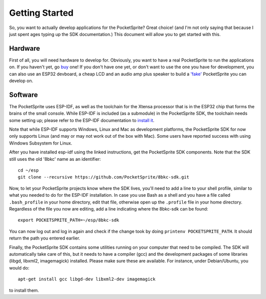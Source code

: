 ***************
Getting Started
***************

So, you want to actually develop applications for the PocketSprite? Great choice! (and I'm not only saying that because
I just spent ages typing up the SDK documentation.) This document will allow you to get started with this.

Hardware
--------

First of all, you will need hardware to develop for. Obviously, you want to have a real PocketSprite to run the 
applications on. If you haven't yet, go `buy <http://pocketsprite.com/>`_ one! If you don't have one yet, or don't
want to use the one you have for development, you can also use an ESP32 devboard, a cheap LCD and an audio amp
plus speaker to build a `'fake' <../hardware/fake>`_ PocketSprite you can develop on.

Software
--------

The PocketSprite uses ESP-IDF, as well as the toolchain for the Xtensa processor that is in the ESP32
chip that forms the brains of the small console. While ESP-IDF is included (as a submodule) in the 
PocketSprite SDK, the toolchain needs some setting up; please refer to the ESP-IDF documentation to
`install it <https://esp-idf.readthedocs.io/en/latest/get-started/index.html>`_.

Note that while ESP-IDF supports Windows, Linux and Mac as development platforms, the PocketSprite SDK for now only 
supports Linux (and may or may not work out of the box with Mac).  Some users have reported success with using Windows Subsystem for Linux.

After you have installed esp-idf using the linked instructions, get the PocketSprite SDK components. Note that the
SDK still uses the old '8bkc' name as an identifier::

    cd ~/esp
    git clone --recursive https://github.com/PocketSprite/8bkc-sdk.git

Now, to let your PocketSprite projects know where the SDK lives, you'll need to add a line to your shell profile,
similar to what you needed to do for the ESP-IDF installation. In case you use Bash as a shell and you have a file
called ``.bash_profile`` in your home directory, edit that file, otherwise open up the ``.profile`` file in your home
directory. Regardless of the file you now are editing, add a line indicating where the 8bkc-sdk can be found::

    export POCKETSPRITE_PATH=~/esp/8bkc-sdk

You can now log out and log in again and check if the change took by doing ``printenv POCKETSPRITE_PATH``. It should
return the path you entered earlier.

Finally, the PocketSprite SDK contains some utilities running on your computer that need to be compiled. The SDK will
automatically take care of this, but it needs to have a compiler (gcc) and the development packages of some
libraries (libgd, libxml2, imagemagick) installed. Please make sure these are available. For instance, under Debian/Ubuntu,
you would do::

    apt-get install gcc libgd-dev libxml2-dev imagemagick

to install them.

